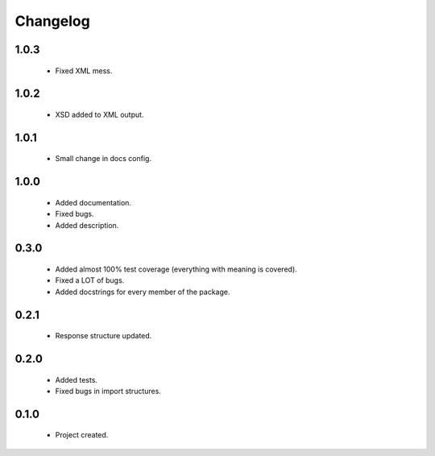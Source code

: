 Changelog
=========

1.0.3
-----
    - Fixed XML mess.

1.0.2
-----
    - XSD added to XML output.

1.0.1
-----
    - Small change in docs config.

1.0.0
-----
    - Added documentation.
    - Fixed bugs.
    - Added description.

0.3.0
-----
    - Added almost 100% test coverage (everything with meaning is covered).
    - Fixed a LOT of bugs.
    - Added docstrings for every member of the package.

0.2.1
-----
    - Response structure updated.

0.2.0
-----
    - Added tests.
    - Fixed bugs in import structures.

0.1.0
-----
    - Project created.
